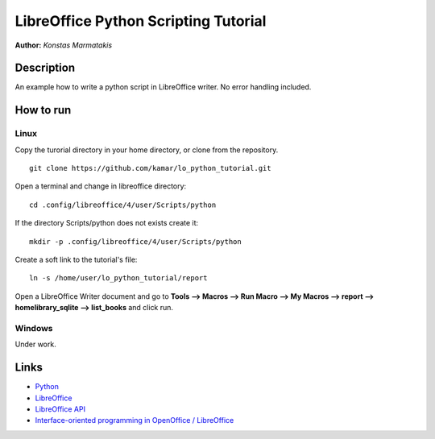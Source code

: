 *************************************
LibreOffice Python Scripting Tutorial
*************************************

**Author:** *Konstas Marmatakis*


Description
###########

An example how to write a python script in LibreOffice writer.
No error handling included.


How to run
##########
Linux
*****
Copy the turorial directory in your home directory, or clone from the repository.
::

    git clone https://github.com/kamar/lo_python_tutorial.git

Open a terminal and change in libreoffice directory:
::

    cd .config/libreoffice/4/user/Scripts/python

If the directory Scripts/python does not exists create it:
::

    mkdir -p .config/libreoffice/4/user/Scripts/python

Create a soft link to the tutorial\'s file:
::

    ln -s /home/user/lo_python_tutorial/report

Open a LibreOffice Writer document and go to **Tools --> Macros --> Run Macro --> My Macros --> report --> homelibrary_sqlite --> list_books** and click run.

Windows
*******
Under work.

Links
#####
* `Python <https://www.python.org/>`_
* `LibreOffice <https://www.documentfoundation.org/>`_
* `LibreOffice API <https://api.libreoffice.org/>`_
* `Interface-oriented programming in OpenOffice / LibreOffice <http://christopher5106.github.io/office/2015/12/06/openoffice-libreoffice-automate-your-office-tasks-with-python-macros.html>`_
